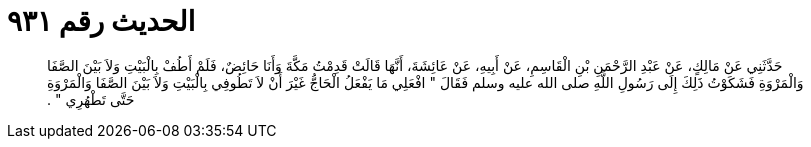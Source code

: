 
= الحديث رقم ٩٣١

[quote.hadith]
حَدَّثَنِي عَنْ مَالِكٍ، عَنْ عَبْدِ الرَّحْمَنِ بْنِ الْقَاسِمِ، عَنْ أَبِيهِ، عَنْ عَائِشَةَ، أَنَّهَا قَالَتْ قَدِمْتُ مَكَّةَ وَأَنَا حَائِضٌ، فَلَمْ أَطُفْ بِالْبَيْتِ وَلاَ بَيْنَ الصَّفَا وَالْمَرْوَةِ فَشَكَوْتُ ذَلِكَ إِلَى رَسُولِ اللَّهِ صلى الله عليه وسلم فَقَالَ ‏"‏ افْعَلِي مَا يَفْعَلُ الْحَاجُّ غَيْرَ أَنْ لاَ تَطُوفِي بِالْبَيْتِ وَلاَ بَيْنَ الصَّفَا وَالْمَرْوَةِ حَتَّى تَطْهُرِي ‏"‏ ‏.‏